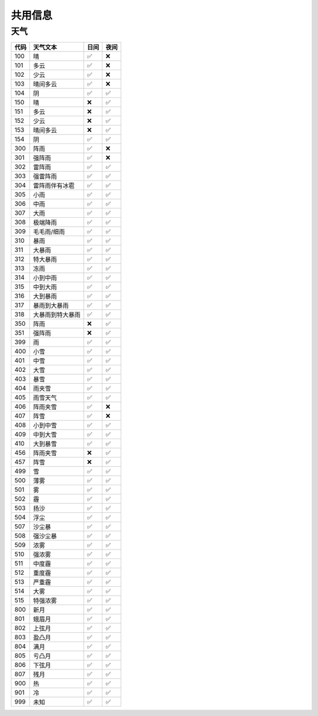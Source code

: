 
.. _share_info:


===========
共用信息
===========


天气
===========

+------+------------------+------+------+
| 代码 | 天气文本         | 日间 | 夜间 |
+======+==================+======+======+
| 100  | 晴               | ✅   | ❌   |
+------+------------------+------+------+
| 101  | 多云             | ✅   | ❌   |
+------+------------------+------+------+
| 102  | 少云             | ✅   | ❌   |
+------+------------------+------+------+
| 103  | 晴间多云         | ✅   | ❌   |
+------+------------------+------+------+
| 104  | 阴               | ✅   | ✅   |
+------+------------------+------+------+
| 150  | 晴               | ❌   | ✅   |
+------+------------------+------+------+
| 151  | 多云             | ❌   | ✅   |
+------+------------------+------+------+
| 152  | 少云             | ❌   | ✅   |
+------+------------------+------+------+
| 153  | 晴间多云         | ❌   | ✅   |
+------+------------------+------+------+
| 154  | 阴               | ✅   | ✅   |
+------+------------------+------+------+
| 300  | 阵雨             | ✅   | ❌   |
+------+------------------+------+------+
| 301  | 强阵雨           | ✅   | ❌   |
+------+------------------+------+------+
| 302  | 雷阵雨           | ✅   | ✅   |
+------+------------------+------+------+
| 303  | 强雷阵雨         | ✅   | ✅   |
+------+------------------+------+------+
| 304  | 雷阵雨伴有冰雹   | ✅   | ✅   |
+------+------------------+------+------+
| 305  | 小雨             | ✅   | ✅   |
+------+------------------+------+------+
| 306  | 中雨             | ✅   | ✅   |
+------+------------------+------+------+
| 307  | 大雨             | ✅   | ✅   |
+------+------------------+------+------+
| 308  | 极端降雨         | ✅   | ✅   |
+------+------------------+------+------+
| 309  | 毛毛雨/细雨      | ✅   | ✅   |
+------+------------------+------+------+
| 310  | 暴雨             | ✅   | ✅   |
+------+------------------+------+------+
| 311  | 大暴雨           | ✅   | ✅   |
+------+------------------+------+------+
| 312  | 特大暴雨         | ✅   | ✅   |
+------+------------------+------+------+
| 313  | 冻雨             | ✅   | ✅   |
+------+------------------+------+------+
| 314  | 小到中雨         | ✅   | ✅   |
+------+------------------+------+------+
| 315  | 中到大雨         | ✅   | ✅   |
+------+------------------+------+------+
| 316  | 大到暴雨         | ✅   | ✅   |
+------+------------------+------+------+
| 317  | 暴雨到大暴雨     | ✅   | ✅   |
+------+------------------+------+------+
| 318  | 大暴雨到特大暴雨 | ✅   | ✅   |
+------+------------------+------+------+
| 350  | 阵雨             | ❌   | ✅   |
+------+------------------+------+------+
| 351  | 强阵雨           | ❌   | ✅   |
+------+------------------+------+------+
| 399  | 雨               | ✅   | ✅   |
+------+------------------+------+------+
| 400  | 小雪             | ✅   | ✅   |
+------+------------------+------+------+
| 401  | 中雪             | ✅   | ✅   |
+------+------------------+------+------+
| 402  | 大雪             | ✅   | ✅   |
+------+------------------+------+------+
| 403  | 暴雪             | ✅   | ✅   |
+------+------------------+------+------+
| 404  | 雨夹雪           | ✅   | ✅   |
+------+------------------+------+------+
| 405  | 雨雪天气         | ✅   | ✅   |
+------+------------------+------+------+
| 406  | 阵雨夹雪         | ✅   | ❌   |
+------+------------------+------+------+
| 407  | 阵雪             | ✅   | ❌   |
+------+------------------+------+------+
| 408  | 小到中雪         | ✅   | ✅   |
+------+------------------+------+------+
| 409  | 中到大雪         | ✅   | ✅   |
+------+------------------+------+------+
| 410  | 大到暴雪         | ✅   | ✅   |
+------+------------------+------+------+
| 456  | 阵雨夹雪         | ❌   | ✅   |
+------+------------------+------+------+
| 457  | 阵雪             | ❌   | ✅   |
+------+------------------+------+------+
| 499  | 雪               | ✅   | ✅   |
+------+------------------+------+------+
| 500  | 薄雾             | ✅   | ✅   |
+------+------------------+------+------+
| 501  | 雾               | ✅   | ✅   |
+------+------------------+------+------+
| 502  | 霾               | ✅   | ✅   |
+------+------------------+------+------+
| 503  | 扬沙             | ✅   | ✅   |
+------+------------------+------+------+
| 504  | 浮尘             | ✅   | ✅   |
+------+------------------+------+------+
| 507  | 沙尘暴           | ✅   | ✅   |
+------+------------------+------+------+
| 508  | 强沙尘暴         | ✅   | ✅   |
+------+------------------+------+------+
| 509  | 浓雾             | ✅   | ✅   |
+------+------------------+------+------+
| 510  | 强浓雾           | ✅   | ✅   |
+------+------------------+------+------+
| 511  | 中度霾           | ✅   | ✅   |
+------+------------------+------+------+
| 512  | 重度霾           | ✅   | ✅   |
+------+------------------+------+------+
| 513  | 严重霾           | ✅   | ✅   |
+------+------------------+------+------+
| 514  | 大雾             | ✅   | ✅   |
+------+------------------+------+------+
| 515  | 特强浓雾         | ✅   | ✅   |
+------+------------------+------+------+
| 800  | 新月             | ✅   | ✅   |
+------+------------------+------+------+
| 801  | 蛾眉月           | ✅   | ✅   |
+------+------------------+------+------+
| 802  | 上弦月           | ✅   | ✅   |
+------+------------------+------+------+
| 803  | 盈凸月           | ✅   | ✅   |
+------+------------------+------+------+
| 804  | 满月             | ✅   | ✅   |
+------+------------------+------+------+
| 805  | 亏凸月           | ✅   | ✅   |
+------+------------------+------+------+
| 806  | 下弦月           | ✅   | ✅   |
+------+------------------+------+------+
| 807  | 残月             | ✅   | ✅   |
+------+------------------+------+------+
| 900  | 热               | ✅   | ✅   |
+------+------------------+------+------+
| 901  | 冷               | ✅   | ✅   |
+------+------------------+------+------+
| 999  | 未知             | ✅   | ✅   |
+------+------------------+------+------+
